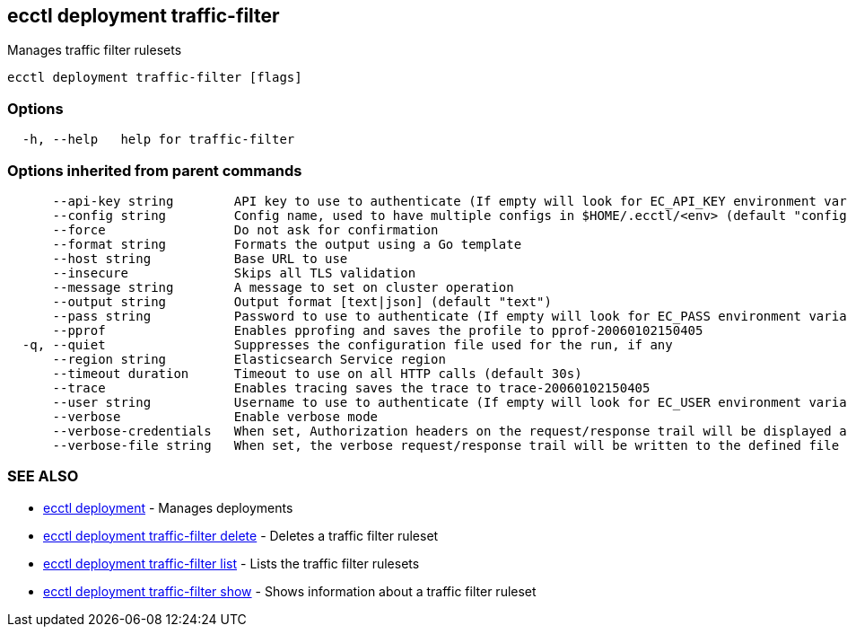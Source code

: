 [#ecctl_deployment_traffic-filter]
== ecctl deployment traffic-filter

Manages traffic filter rulesets

----
ecctl deployment traffic-filter [flags]
----

[float]
=== Options

----
  -h, --help   help for traffic-filter
----

[float]
=== Options inherited from parent commands

----
      --api-key string        API key to use to authenticate (If empty will look for EC_API_KEY environment variable)
      --config string         Config name, used to have multiple configs in $HOME/.ecctl/<env> (default "config")
      --force                 Do not ask for confirmation
      --format string         Formats the output using a Go template
      --host string           Base URL to use
      --insecure              Skips all TLS validation
      --message string        A message to set on cluster operation
      --output string         Output format [text|json] (default "text")
      --pass string           Password to use to authenticate (If empty will look for EC_PASS environment variable)
      --pprof                 Enables pprofing and saves the profile to pprof-20060102150405
  -q, --quiet                 Suppresses the configuration file used for the run, if any
      --region string         Elasticsearch Service region
      --timeout duration      Timeout to use on all HTTP calls (default 30s)
      --trace                 Enables tracing saves the trace to trace-20060102150405
      --user string           Username to use to authenticate (If empty will look for EC_USER environment variable)
      --verbose               Enable verbose mode
      --verbose-credentials   When set, Authorization headers on the request/response trail will be displayed as plain text
      --verbose-file string   When set, the verbose request/response trail will be written to the defined file
----

[float]
=== SEE ALSO

* xref:ecctl_deployment[ecctl deployment]	 - Manages deployments
* xref:ecctl_deployment_traffic-filter_delete[ecctl deployment traffic-filter delete]	 - Deletes a traffic filter ruleset
* xref:ecctl_deployment_traffic-filter_list[ecctl deployment traffic-filter list]	 - Lists the traffic filter rulesets
* xref:ecctl_deployment_traffic-filter_show[ecctl deployment traffic-filter show]	 - Shows information about a traffic filter ruleset
